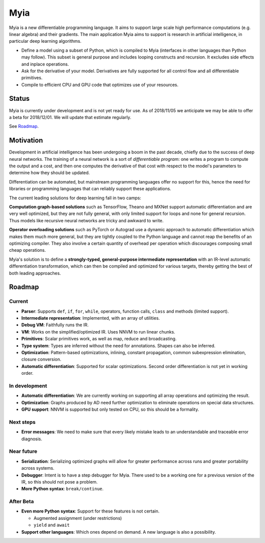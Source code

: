 Myia
====

Myia is a new differentiable programming language. It aims to support large scale high performance computations (e.g. linear algebra) and their gradients. The main application Myia aims to support is research in artificial intelligence, in particular deep learning algorithms.

* Define a model using a subset of Python, which is compiled to Myia (interfaces in other languages than Python may follow). This subset is general purpose and includes looping constructs and recursion. It excludes side effects and inplace operations.

* Ask for the derivative of your model. Derivatives are fully supported for all control flow and all differentiable primitives.

* Compile to efficient CPU and GPU code that optimizes use of your resources.


Status
------

Myia is currently under development and is not yet ready for use. As of 2018/11/05 we anticipate we may be able to offer a beta for 2018/12/01. We will update that estimate regularly.

See `Roadmap`_.


Motivation
----------

Development in artificial intelligence has been undergoing a boom in the past decade, chiefly due to the success of deep neural networks. The training of a neural network is a sort of *differentiable program*: one writes a program to compute the output and a cost, and then one computes the derivative of that cost with respect to the model's parameters to determine how they should be updated. 

Differentiation can be automated, but mainstream programming languages offer no support for this, hence the need for libraries or programming languages that can reliably support these applications.

The current leading solutions for deep learning fall in two camps:

**Computation graph-based solutions** such as TensorFlow, Theano and MXNet support automatic differentiation and are very well optimized, but they are not fully general, with only limited support for loops and none for general recursion. Thus models like recursive neural networks are tricky and awkward to write.

**Operator overloading solutions** such as PyTorch or Autograd use a dynamic approach to automatic differentiation which makes them much more general, but they are tightly coupled to the Python language and cannot reap the benefits of an optimizing compiler. They also involve a certain quantity of overhead per operation which discourages composing small cheap operations.

Myia's solution is to define a **strongly-typed, general-purpose intermediate representation** with an IR-level automatic differentiation transformation, which can then be compiled and optimized for various targets, thereby getting the best of both leading approaches.


Roadmap
-------

Current
~~~~~~~

* **Parser**: Supports ``def``, ``if``, ``for``, ``while``, operators, function calls, ``class`` and methods (limited support).
* **Intermediate representation**: Implemented, with an array of utilities.
* **Debug VM**: Faithfully runs the IR.
* **VM**: Works on the simplified/optimized IR. Uses NNVM to run linear chunks.
* **Primitives**: Scalar primitives work, as well as map, reduce and broadcasting.
* **Type system**: Types are inferred without the need for annotations. Shapes can also be inferred.
* **Optimization**: Pattern-based optimizations, inlining, constant propagation, common subexpression elimination, closure conversion.
* **Automatic differentiation**: Supported for scalar optimizations. Second order differentiation is not yet in working order.

In development
~~~~~~~~~~~~~~

* **Automatic differentiation**: We are currently working on supporting all array operations and optimizing the result.
* **Optimization**: Graphs produced by AD need further optimization to eliminate operations on special data structures.
* **GPU support**: NNVM is supported but only tested on CPU, so this should be a formality.

Next steps
~~~~~~~~~~

* **Error messages**: We need to make sure that every likely mistake leads to an understandable and traceable error diagnosis.

Near future
~~~~~~~~~~~

* **Serialization**: Serializing optimized graphs will allow for greater performance across runs and greater portability across systems.
* **Debugger**: Intent is to have a step debugger for Myia. There used to be a working one for a previous version of the IR, so this should not pose a problem.
* **More Python syntax**: ``break/continue``.

After Beta
~~~~~~~~~~

* **Even more Python syntax**: Support for these features is not certain.

  * Augmented assignment (under restrictions)
  * ``yield`` and ``await``

* **Support other languages**: Which ones depend on demand. A new language is also a possibility.
